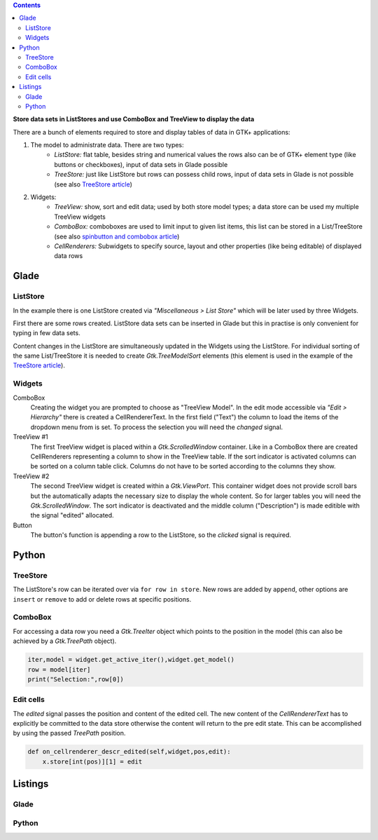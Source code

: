 .. title: ListStore
.. slug: uberlistet
.. date: 2016-11-24 17:55:14 UTC+01:00
.. tags: glade,python
.. category: tutorial
.. link: 
.. description: 
.. type: text

.. class:: warning pull-right

.. contents::

**Store data sets in ListStores and use ComboBox and TreeView to display the data**

There are a bunch of elements required to store and display tables of data in GTK+ applications:

1. The model to administrate data. There are two types:
    * *ListStore:* flat table, besides string and numerical values the rows also can be of GTK+ element type (like buttons or checkboxes), input of data sets in Glade possible
    * *TreeStore:* just like ListStore but rows can possess child rows, input of data sets in Glade is not possible (see also `TreeStore article <link://slug/ansichtssache>`_)

2. Widgets:
    * *TreeView:* show, sort and edit data; used by both store model types; a data store can be used my multiple TreeView widgets
    * *ComboBox:* comboboxes are used to limit input to given list items, this list can be stored in a List/TreeStore (see also `spinbutton and combobox article <link://slug/qual-der-wahl>`_)
    * *CellRenderers:* Subwidgets to specify source, layout and other properties (like being editable) of displayed data rows

.. thumbnail:: /images/09_treestore2.png

Glade
-----

ListStore
*********

In the example there is one ListStore created via *"Miscellaneous > List Store"* which will be later used by three Widgets.

First there are some rows created. ListStore data sets can be inserted in Glade but this in practise is only convenient for typing in few data sets.

Content changes in the ListStore are simultaneously updated in the Widgets using the ListStore. For individual sorting of the same List/TreeStore it is needed to create *Gtk.TreeModelSort* elements (this element is used in the example of the `TreeStore article <link://slug/ansichtssache>`_).

.. thumbnail:: /images/09_treestore1.png

Widgets
*******

ComboBox
    Creating the widget you are prompted to choose as "TreeView Model". In the edit mode accessible via *"Edit > Hierarchy"* there is created a CellRendererText. In the first field ("Text") the column to load the items of the dropdown menu from is set. To process the selection you will need the *changed* signal.

TreeView #1
    The first TreeView widget is placed within a *Gtk.ScrolledWindow* container. Like in a ComboBox there are created CellRenderers representing a column to show in the TreeView table. If the sort indicator is activated columns can be sorted on a column table click.
    Columns do not have to be sorted according to the columns they show.

TreeView #2
    The second TreeView widget is created within a *Gtk.ViewPort*.
    This container widget does not provide scroll bars but the automatically adapts the necessary size to display the whole content. So for larger tables you will need the *Gtk.ScrolledWindow*.
    The sort indicator is deactivated and the middle column ("Description") is made editible with the signal "edited" allocated.

Button
    The button's function is appending a row to the ListStore, so the *clicked* signal is required.

Python
------

TreeStore
*********

The ListStore's row can be iterated over via ``for row in store``. New rows are added by ``append``, other options are ``insert`` or ``remove`` to add or delete rows at specific positions.

ComboBox
********

For accessing a data row you need a *Gtk.TreeIter* object which points to the position in the model (this can also be achieved by a *Gtk.TreePath* object).

.. code-block:: python

    iter,model = widget.get_active_iter(),widget.get_model()
    row = model[iter]
    print("Selection:",row[0])

Edit cells
**********

The *edited* signal passes the position and content of the edited cell. The new content of the *CellRendererText* has to explicitly be committed to the data store otherwise the content will return to the pre edit state. This can be accomplished by using the passed *TreePath* position.

.. code-block:: python

    def on_cellrenderer_descr_edited(self,widget,pos,edit):
        x.store[int(pos)][1] = edit

.. TEASER_END

Listings
--------

Glade
*****

.. listing:: 09_liststore.glade xml

Python
******

.. listing:: 09_liststore.py python
